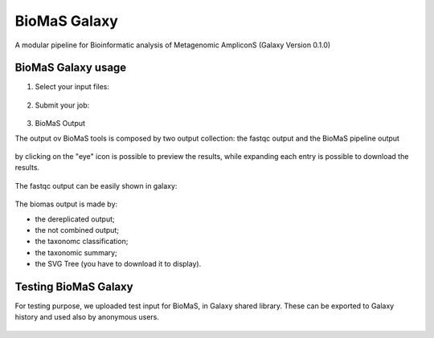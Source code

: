 BioMaS Galaxy
=============

A modular pipeline for Bioinformatic analysis of Metagenomic AmpliconS (Galaxy Version 0.1.0)

.. figure:: /_static/img/biomas/biomas_galaxy.png
   :scale: 20 %
   :align: center


BioMaS Galaxy usage
-------------------

1. Select your input files:

.. figure:: /_static/img/biomas/biomas_galaxy_1.png
   :scale: 20 %
   :align: center

2. Submit your job:

.. figure:: /_static/img/biomas/biomas_galaxy_2.png
   :scale: 20 %
   :align: center

3. BioMaS Output

The output ov BioMaS tools is composed by two output collection: the fastqc output and the BioMaS pipeline output

.. figure:: /_static/img/biomas/biomas_output_1.png
   :scale: 50 %
   :align: center

.. figure:: /_static/img/biomas/biomas_output_2.png
   :scale: 50 %
   :align: center

.. figure:: /_static/img/biomas/biomas_output_3.png
   :scale: 50 %
   :align: center

by clicking on the "eye" icon is possible to preview the results, while expanding each entry is possible to download the results.

.. figure:: /_static/img/biomas/biomas_output_4.png
   :scale: 50 %
   :align: center

The fastqc output can be easily shown in galaxy:

.. figure:: /_static/img/biomas/biomas_output_fastqc.png
   :scale: 20 %
   :align: center

The biomas output is made by:

- the dereplicated output;

- the not combined output;

- the taxonomc classification;

- the taxonomic summary;

- the SVG Tree (you have to download it to display).

.. figure:: /_static/img/biomas/biomas_output_tree.png
   :scale: 10 %
   :align: center

Testing BioMaS Galaxy
---------------------

For testing purpose, we uploaded test input for BioMaS, in Galaxy shared library. These can be exported to Galaxy history and used also by anonymous users.

.. figure:: /_static/img/biomas/biomas_example_data_1.png
   :scale: 20 %
   :align: center

.. figure:: /_static/img/biomas/biomas_example_data_2.png
   :scale: 20 %
   :align: center
